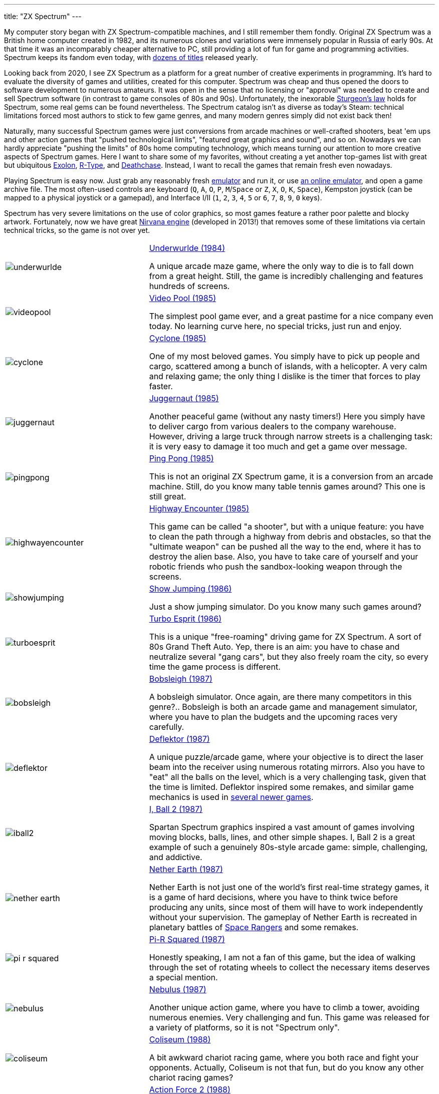 ---
title: "ZX Spectrum"
---

My computer story began with ZX Spectrum-compatible machines, and I still remember them fondly. Original ZX Spectrum was a British home computer created in 1982, and its numerous clones and variations were immensely popular in Russia of early 90s. At that time it was an incomparably cheaper alternative to PC, still providing a lot of fun for game and programming activities. Spectrum keeps its fandom even today, with https://zxinfo.dk/search?year=2020[dozens of titles] released yearly.

Looking back from 2020, I see ZX Spectrum as a platform for a great number of creative experiments in programming. It's hard to evaluate the diversity of games and utilities, created for this computer. Spectrum was cheap and thus opened the doors to software development to numerous amateurs. It was open in the sense that no licensing or "approval" was needed to create and sell Spectrum software (in contrast to game consoles of 80s and 90s). Unfortunately, the inexorable https://en.wikipedia.org/wiki/Sturgeon's_law[Sturgeon's law] holds for Spectrum, some real gems can be found nevertheless. The Spectrum catalog isn't as diverse as today's Steam: technical limitations forced most authors to stick to few game genres, and many modern genres simply did not exist back then!

Naturally, many successful Spectrum games were just conversions from arcade machines or well-crafted shooters, beat 'em ups and other action games that "pushed technological limits", "featured great graphics and sound", and so on. Nowadays we can hardly appreciate "pushing the limits" of 80s home computing technology, which means turning our attention to more creative aspects of Spectrum games. Here I want to share some of my favorites, without creating a yet another top-games list with great but ubiquitous https://www.worldofspectrum.org/infoseekid.cgi?id=0001686[Exolon], https://www.worldofspectrum.org/infoseekid.cgi?id=0004256/[R-Type], and https://www.worldofspectrum.org/infoseekid.cgi?id=0001303/[Deathchase]. Instead, I want to recall the games that remain fresh even nowadays.

Playing Spectrum is easy now. Just grab any reasonably fresh https://worldofspectrum.org/tools/emulators[emulator] and run it, or use https://jsspeccy.zxdemo.org[an online emulator], and open a game archive file. The most often-used controls are keyboard (`Q`, `A`, `O`, `P`, `M`/`Space` or `Z`, `X`, `O`, `K`, `Space`), Kempston joystick (can be mapped to a physical joystick or a gamepad), and Interface I/II (`1`, `2`, `3`, `4`, `5` or `6`, `7`, `8`, `9`, `0` keys).

Spectrum has very severe limitations on the use of color graphics, so most games feature a rather poor palette and blocky artwork. Fortunately, now we have great https://www.worldofspectrum.org/forums/showthread.php?t=45538/[Nirvana engine] (developed in 2013!) that removes some of these limitations via certain technical tricks, so the game is not over yet.

[%noheader,cols="2,4",grid=none]
|===
|image:underwurlde.gif[]
|https://www.worldofspectrum.org/infoseekid.cgi?id=0009446/[Underwurlde (1984)]

A unique arcade maze game, where the only way to die is to fall down from a great height. Still, the game is incredibly challenging and features hundreds of screens.

|image:videopool.gif[]
|https://www.worldofspectrum.org/infoseekid.cgi?id=0005566/[Video Pool (1985)]

The simplest pool game ever, and a great pastime for a nice company even today. No learning curve here, no special tricks, just run and enjoy.

|image:cyclone.gif[]
|https://www.worldofspectrum.org/infoseekid.cgi?id=0001206/[Cyclone (1985)]

One of my most beloved games. You simply have to pick up people and cargo, scattered among a bunch of islands, with a helicopter. A very calm and relaxing game; the only thing I dislike is the timer that forces to play faster.

|image:juggernaut.png[]
|https://www.worldofspectrum.org/infoseekid.cgi?id=0002650/[Juggernaut (1985)]

Another peaceful game (without any nasty timers!) Here you simply have to deliver cargo from various dealers to the company warehouse. However, driving a large truck through narrow streets is a challenging task: it is very easy to damage it too much and get a game over message.

|image:pingpong.gif[]
|https://www.worldofspectrum.org/infoseekid.cgi?id=0003722/[Ping Pong (1985)]

This is not an original ZX Spectrum game, it is a conversion from an arcade machine. Still, do you know many table tennis games around? This one is still great.

|image:highwayencounter.gif[]
|https://www.worldofspectrum.org/infoseekid.cgi?id=0002323/[Highway Encounter (1985)]

This game can be called "a shooter", but with a unique feature: you have to clean the path through a highway from debris and obstacles, so that the "ultimate weapon" can be pushed all the way to the end, where it has to destroy the alien base. Also, you have to take care of yourself and your robotic friends who push the sandbox-looking weapon through the screens.

|image:showjumping.gif[]
|https://www.worldofspectrum.org/infoseekid.cgi?id=0004482/[Show Jumping (1986)]

Just a show jumping simulator. Do you know many such games around?

|image:turboesprit.gif[]
|https://www.worldofspectrum.org/infoseekid.cgi?id=0005461/[Turbo Esprit (1986)] 

This is a unique "free-roaming" driving game for ZX Spectrum. A sort of 80s Grand Theft Auto. Yep, there is an aim: you have to chase and neutralize several "gang cars", but they also freely roam the city, so every time the game process is different.

|image:bobsleigh.gif[]
|https://www.worldofspectrum.org/infoseekid.cgi?id=0000611/[Bobsleigh (1987)] 

A bobsleigh simulator. Once again, are there many competitors in this genre?.. Bobsleigh is both an arcade game and management simulator, where you have to plan the budgets and the upcoming races very carefully.

|image:deflektor.gif[]
|https://www.worldofspectrum.org/infoseekid.cgi?id=0001327/[Deflektor (1987)]

A unique puzzle/arcade game, where your objective is to direct the laser beam into the receiver using numerous rotating mirrors. Also you have to "eat" all the balls on the level, which is a very challenging task, given that the time is limited. Deflektor inspired some remakes, and similar game mechanics is used in https://tropedia.fandom.com/wiki/Light_and_Mirrors_Puzzle[several newer games].

|image:iball2.gif[]
|https://www.worldofspectrum.org/infoseekid.cgi?id=0002431/[I, Ball 2 (1987)]

Spartan Spectrum graphics inspired a vast amount of games involving moving blocks, balls, lines, and other simple shapes. I, Ball 2 is a great example of such a genuinely 80s-style arcade game: simple, challenging, and addictive.

|image:nether_earth.gif[]
|https://www.worldofspectrum.org/infoseekid.cgi?id=0003391/[Nether Earth (1987)] 

Nether Earth is not just one of the world's first real-time strategy games, it is a game of hard decisions, where you have to think twice before producing any units, since most of them will have to work independently without your supervision. The gameplay of Nether Earth is recreated in planetary battles of https://store.steampowered.com/app/214730/Space_Rangers_HD_A_War_Apart/[Space Rangers] and some remakes.

|image:pi-r-squared.gif[]
|https://www.worldofspectrum.org/infoseekid.cgi?id=0003734/[Pi-R Squared (1987)]

Honestly speaking, I am not a fan of this game, but the idea of walking through the set of rotating wheels to collect the necessary items deserves a special mention.

|image:nebulus.gif[]
|https://www.worldofspectrum.org/infoseekid.cgi?id=0003377/[Nebulus (1987)]

Another unique action game, where you have to climb a tower, avoiding numerous enemies. Very challenging and fun. This game was released for a variety of platforms, so it is not "Spectrum only".

|image:coliseum.gif[]
|https://www.worldofspectrum.org/infoseekid.cgi?id=0001008/[Coliseum (1988)]

A bit awkward chariot racing game, where you both race and fight your opponents. Actually, Coliseum is not that fun, but do you know any other chariot racing games?

|image:actionforce2.gif[]
|https://www.worldofspectrum.org/infoseekid.cgi?id=0000077/[Action Force&nbsp;2 (1988)]

Among endless point-and-shoot games this one occupies a special place. Here you have to cover the protagonist, who does the job, while the enemies try to kill him. Great concept, though the gameplay is quite repetitive.

|image:fantasy_dizzy.gif[]
|https://www.worldofspectrum.org/infoseekid.cgi?id=0009335/[Fantasy World Dizzy (1989)]

The Dizzy games can be called "the ultimate Spectrum adventures". While they are very simple as games (find something, bring it somewhere, apply), the diverse and colorful worlds of Dizzy spawned numerous remakes, conversions and inspired games, such as http://www.spudsquest.com/[Spud's Quest]. I mostly like Dizzy III to Dizzy VI, but some modern https://www.yolkfolk.com/dizzyage/[DizzyAGE] games are also very good. I prefer somewhat more "mystic" Spectrum graphics to more cartoonish Amiga artwork. Generally, Dizzy games great as exploration adventures: the biggest fun to me is to discover game world, to gradually open it screen by screen.

|image:myth.gif[]
|https://www.worldofspectrum.org/infoseekid.cgi?id=0003354/[Myth: History in the Making (1989)]

Probably, exploration action games is my most favorite genre. Exploring the worlds is always fun, especially if the worlds are diverse, beautifully drawn and not too puzzling (so there is no need to spend hours in labyrinthine buildings or dungeons). Myth is the ultimate Spectrum exploration action game &mdash; beautiful, colorful, challenging, and diverse. The blocky Spectrum graphics adds some mystic flavor, missing in the Amiga version.

|image:venturama.gif[]
|https://www.worldofspectrum.org/infoseekid.cgi?id=0005555/[Venturama (1992)]

Venturama is rarely mentioned among top Spectrum games, and indeed, its simple levels and unresponsive control scheme is hard to praise. However, the whole "exploration adventure" environment is brilliant, so I can overlook its drawbacks and concentrate on world exploration.

|image:alterego2.png[]
|https://www.retrosouls.net/?p=798/[Alter Ego 2 (2014)]

Probably, this is the first complete multicolor game for ZX Spectrum, based on the Nirvana engine. This very fact should already secure a firm place for Alter Ego 2 in Spectrum history, but the game itself is brilliant, too. It can be described as an innovative arcade puzzle. Highly recommended.

|image:gravibots.png[]
|https://www.retrosouls.net/?p=798/[GraviBots (2014)]

Gravibots is another arcade puzzle by Denis Grachev, the author of Alter Ego 2. Being a rather simple game, Gravibots looks perfectly playable in 2020. Give it a try.

|===
